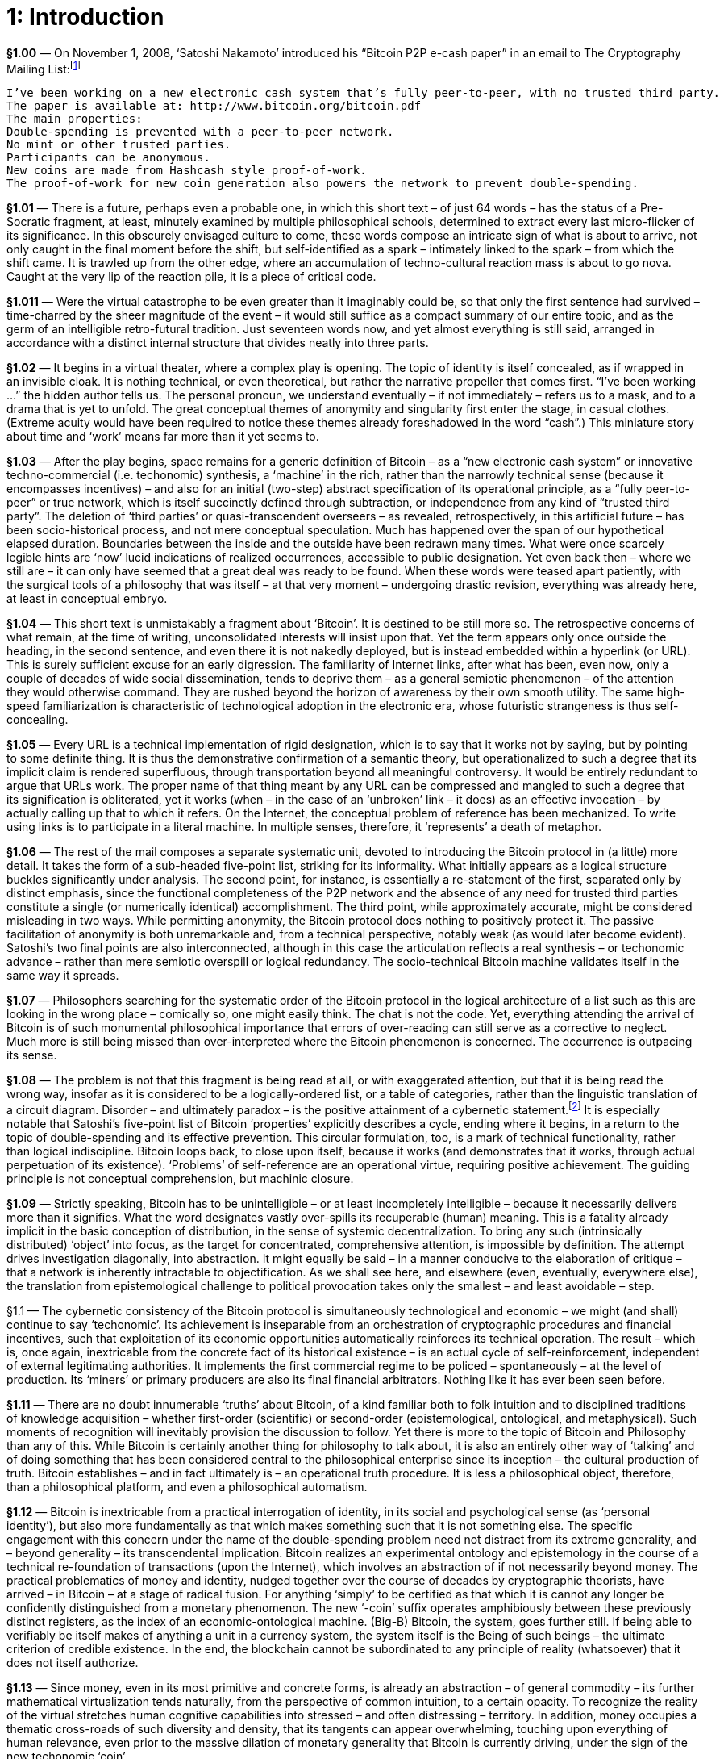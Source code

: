 [chapter]
= 1: Introduction

*§1.00* — On November 1, 2008, ‘Satoshi Nakamoto’ introduced his “Bitcoin P2P e-cash paper” in an email to The Cryptography Mailing List:footnote:[‘Bitcoin P2P e-cash paper’ (2008/11/01)]

```
I’ve been working on a new electronic cash system that’s fully peer-to-peer, with no trusted third party.
The paper is available at: http://www.bitcoin.org/bitcoin.pdf
The main properties:
Double-spending is prevented with a peer-to-peer network.
No mint or other trusted parties.
Participants can be anonymous.
New coins are made from Hashcash style proof-of-work.
The proof-of-work for new coin generation also powers the network to prevent double-spending.
```

*§1.01* — There is a future, perhaps even a probable one, in which this short text – of just 64 words – has the status of a Pre-Socratic fragment, at least, minutely examined by multiple philosophical schools, determined to extract every last micro-flicker of its significance. In this obscurely envisaged culture to come, these words compose an intricate sign of what is about to arrive, not only caught in the final moment before the shift, but self-identified as a spark – intimately linked to the spark – from which the shift came. It is trawled up from the other edge, where an accumulation of techno-cultural reaction mass is about to go nova. Caught at the very lip of the reaction pile, it is a piece of critical code.

*§1.011* — Were the virtual catastrophe to be even greater than it imaginably could be, so that only the first sentence had survived – time-charred by the sheer magnitude of the event – it would still suffice as a compact summary of our entire topic, and as the germ of an intelligible retro-futural tradition. Just seventeen words now, and yet almost everything is still said, arranged in accordance with a distinct internal structure that divides neatly into three parts.

*§1.02* — It begins in a virtual theater, where a complex play is opening. The topic of identity is itself concealed, as if wrapped in an invisible cloak. It is nothing technical, or even theoretical, but rather the narrative propeller that comes first. “I’ve been working …” the hidden author tells us. The personal pronoun, we understand eventually – if not immediately – refers us to a mask, and to a drama that is yet to unfold. The great conceptual themes of anonymity and singularity first enter the stage, in casual clothes. (Extreme acuity would have been required to notice these themes already foreshadowed in the word “cash”.) This miniature story about time and ‘work’ means far more than it yet seems to.

*§1.03* — After the play begins, space remains for a generic definition of Bitcoin – as a “new electronic cash system” or innovative techno-commercial (i.e. techonomic) synthesis, a ‘machine’ in the rich, rather than the narrowly technical sense (because it encompasses incentives) – and also for an initial (two-step) abstract specification of its operational principle, as a “fully peer-to-peer” or true network, which is itself succinctly defined through subtraction, or independence from any kind of “trusted third party”. The deletion of ‘third parties’ or quasi-transcendent overseers – as revealed, retrospectively, in this artificial future – has been socio-historical process, and not mere conceptual speculation. Much has happened over the span of our hypothetical elapsed duration. Boundaries between the inside and the outside have been redrawn many times. What were once scarcely legible hints are ‘now’ lucid indications of realized occurrences, accessible to public designation. Yet even back then – where we still are – it can only have seemed that a great deal was ready to be found. When these words were teased apart patiently, with the surgical tools of a philosophy that was itself – at that very moment – undergoing drastic revision, everything was already here, at least in conceptual embryo.

*§1.04* — This short text is unmistakably a fragment about ‘Bitcoin’. It is destined to be still more so. The retrospective concerns of what remain, at the time of writing, unconsolidated interests will insist upon that. Yet the term appears only once outside the heading, in the second sentence, and even there it is not nakedly deployed, but is instead embedded within a hyperlink (or URL). This is surely sufficient excuse for an early digression. The familiarity of Internet links, after what has been, even now, only a couple of decades of wide social dissemination, tends to deprive them – as a general semiotic phenomenon – of the attention they would otherwise command. They are rushed beyond the horizon of awareness by their own smooth utility. The same high-speed familiarization is characteristic of technological adoption in the electronic era, whose futuristic strangeness is thus self-concealing.

*§1.05* — Every URL is a technical implementation of rigid designation, which is to say that it works not by saying, but by pointing to some definite thing. It is thus the demonstrative confirmation of a semantic theory, but operationalized to such a degree that its implicit claim is rendered superfluous, through transportation beyond all meaningful controversy. It would be entirely redundant to argue that URLs work. The proper name of that thing meant by any URL can be compressed and mangled to such a degree that its signification is obliterated, yet it works (when – in the case of an ‘unbroken’ link – it does) as an effective invocation – by actually calling up that to which it refers. On the Internet, the conceptual problem of reference has been mechanized. To write using links is to participate in a literal machine. In multiple senses, therefore, it ‘represents’ a death of metaphor.

*§1.06* — The rest of the mail composes a separate systematic unit, devoted to introducing the Bitcoin protocol in (a little) more detail. It takes the form of a sub-headed five-point list, striking for its informality. What initially appears as a logical structure buckles significantly under analysis. The second point, for instance, is essentially a re-statement of the first, separated only by distinct emphasis, since the functional completeness of the P2P network and the absence of any need for trusted third parties constitute a single (or numerically identical) accomplishment. The third point, while approximately accurate, might be considered misleading in two ways. While permitting anonymity, the Bitcoin protocol does nothing to positively protect it. The passive facilitation of anonymity is both unremarkable and, from a technical perspective, notably weak (as would later become evident). Satoshi’s two final points are also interconnected, although in this case the articulation reflects a real synthesis – or techonomic advance – rather than mere semiotic overspill or logical redundancy. The socio-technical Bitcoin machine validates itself in the same way it spreads.

*§1.07* — Philosophers searching for the systematic order of the Bitcoin protocol in the logical architecture of a list such as this are looking in the wrong place – comically so, one might easily think. The chat is not the code. Yet, everything attending the arrival of Bitcoin is of such monumental philosophical importance that errors of over-reading can still serve as a corrective to neglect. Much more is still being missed than over-interpreted where the Bitcoin phenomenon is concerned. The occurrence is outpacing its sense.

*§1.08* — The problem is not that this fragment is being read at all, or with exaggerated attention, but that it is being read the wrong way, insofar as it is considered to be a logically-ordered list, or a table of categories, rather than the linguistic translation of a circuit diagram. Disorder – and ultimately paradox – is the positive attainment of a cybernetic statement.footnote:[Fritjof Capra recalls a conversation with Gregory Bateson that captures the mutual entanglement of mechanical and logical circuitousness:
_“... when you get circular trains of causation, as you always do in the living world, the use of logic will make you walk into paradoxes. Just take the thermostat, a simple sense organ, yes?”
He looked at me, questioning whether I followed and, seeing that I did, he continued.
“If it’s on, it’s off; if it’s off, it’s on. If yes, then no; if no, then yes.”
With that he stopped to let me puzzle about what he had said. His last sentence reminded me of the classical paradoxes of Aristotelian logic, which was, of course, intended. So I risked a jump.
“You mean, do thermostats lie?”
Bateson’s eyes lit up: “Yes-no-yes-no-yes-no. You see, the cybernetic equivalent of logic is oscillation.”_] It is especially notable that Satoshi’s five-point list of Bitcoin ‘properties’ explicitly describes a cycle, ending where it begins, in a return to the topic of double-spending and its effective prevention. This circular formulation, too, is a mark of technical functionality, rather than logical indiscipline. Bitcoin loops back, to close upon itself, because it works (and demonstrates that it works, through actual perpetuation of its existence). ‘Problems’ of self-reference are an operational virtue, requiring positive achievement. The guiding principle is not conceptual comprehension, but machinic closure.

*§1.09* — Strictly speaking, Bitcoin has to be unintelligible – or at least incompletely intelligible – because it necessarily delivers more than it signifies. What the word designates vastly over-spills its recuperable (human) meaning. This is a fatality already implicit in the basic conception of distribution, in the sense of systemic decentralization. To bring any such (intrinsically distributed) ‘object’ into focus, as the target for concentrated, comprehensive attention, is impossible by definition. The attempt drives investigation diagonally, into abstraction. It might equally be said – in a manner conducive to the elaboration of critique – that a network is inherently intractable to objectification. As we shall see here, and elsewhere (even, eventually, everywhere else), the translation from epistemological challenge to political provocation takes only the smallest – and least avoidable – step.

§1.1 — The cybernetic consistency of the Bitcoin protocol is simultaneously technological and economic – we might (and shall) continue to say ‘techonomic’. Its achievement is inseparable from an orchestration of cryptographic procedures and financial incentives, such that exploitation of its economic opportunities automatically reinforces its technical operation. The result – which is, once again, inextricable from the concrete fact of its historical existence – is an actual cycle of self-reinforcement, independent of external legitimating authorities. It implements the first commercial regime to be policed – spontaneously – at the level of production. Its ‘miners’ or primary producers are also its final financial arbitrators. Nothing like it has ever been seen before.

*§1.11* — There are no doubt innumerable ‘truths’ about Bitcoin, of a kind familiar both to folk intuition and to disciplined traditions of knowledge acquisition – whether first-order (scientific) or second-order (epistemological, ontological, and metaphysical). Such moments of recognition will inevitably provision the discussion to follow. Yet there is more to the topic of Bitcoin and Philosophy than any of this. While Bitcoin is certainly another thing for philosophy to talk about, it is also an entirely other way of ‘talking’ and of doing something that has been considered central to the philosophical enterprise since its inception – the cultural production of truth. Bitcoin establishes – and in fact ultimately is – an operational truth procedure. It is less a philosophical object, therefore, than a philosophical platform, and even a philosophical automatism.

*§1.12* — Bitcoin is inextricable from a practical interrogation of identity, in its social and psychological sense (as ‘personal identity’), but also more fundamentally as that which makes something such that it is not something else. The specific engagement with this concern under the name of the double-spending problem need not distract from its extreme generality, and – beyond generality – its transcendental implication. Bitcoin realizes an experimental ontology and epistemology in the course of a technical re-foundation of transactions (upon the Internet), which involves an abstraction of if not necessarily beyond money. The practical problematics of money and identity, nudged together over the course of decades by cryptographic theorists, have arrived – in Bitcoin – at a stage of radical fusion. For anything ‘simply’ to be certified as that which it is cannot any longer be confidently distinguished from a monetary phenomenon. The new ‘-coin’ suffix operates amphibiously between these previously distinct registers, as the index of an economic-ontological machine. (Big-B) Bitcoin, the system, goes further still. If being able to verifiably be itself makes of anything a unit in a currency system, the system itself is the Being of such beings – the ultimate criterion of credible existence. In the end, the blockchain cannot be subordinated to any principle of reality (whatsoever) that it does not itself authorize.

*§1.13* — Since money, even in its most primitive and concrete forms, is already an abstraction – of general commodity – its further mathematical virtualization tends naturally, from the perspective of common intuition, to a certain opacity. To recognize the reality of the virtual stretches human cognitive capabilities into stressed – and often distressing – territory. In addition, money occupies a thematic cross-roads of such diversity and density, that its tangents can appear overwhelming, touching upon everything of human relevance, even prior to the massive dilation of monetary generality that Bitcoin is currently driving, under the sign of the new techonomic ‘coin’.

*§1.14* — Perhaps the greatest obstacle to the lucid investigation of money, however, is presented by the fact that it occupies a nexus of extreme sensitivity within evolved human psychology, lodged among our species’ most emotionally-charged perceptions of social relations. Because money is inextricably entangled with questions of reciprocity, it is tied-up intimately with such provocations to outrage as injustice, cheating, exploitation, and unbounded inequality. Such sensitive moral trigger-zones pose a formidable inhibition to dispassionate analysis. Disciplined investigation of money threatens to arouse sentiments of social alienation, and even desecration. There is no theoretical conclusion about the nature of money so cold that it does not appear burdened with concrete socio-political implication. More specifically, the mere conceptualization of money is grasped – once again, with vivid archaic intuition – as inherently consequential with respect to the social distribution of wealth. There can be no valorization or devalorization of money in theory, without an immediate adjustment of social balances, or at least the widespread perception of such. It is only natural, then, that the complement also holds. Even when constrained by a spirit of disinterested empiricism, the study of money is peculiarly vulnerable to ideological temptations. The suspicion that monetary theory is politics in disguise tends towards a self-fulfilling prophecy. Discussions of money drive social apes mad.

*§1.15* — If money, nevertheless, demands to be discussed, now more than ever, it is because something huge is happening. So, really, how big is Bitcoin? This question – however awkwardly stammered – sets a backdrop to every discussion of the topic. If it could be answered exactly and comprehensively, we would know everything – seriously, everything – at least up to the epistemological horizon of man. Since Gödel, we have known that whatever can be known at all is precisely detailed in some yet-unknown number. Because the blockchain is a transcendental reality criterion, its ultimate summation is necessarily ontologically exhaustive. Whatever it doesn’t – in the end – include, can only be nothing. That is, however, to get ahead of ourselves.

*§1.16* — The size of Bitcoin lends itself not to one question, but to several, and all tend to rapid complication. When posed as a vague query, regarding Bitcoin’s importance – or historical impact – the challenge posed is obviously daunting, in the way of all futurology. This does not, however, mean it can be long avoided. The question does not differ in principle from the kind of risk assessment speculative markets are continuously compelled to make (with mixed success, at best). It is, indeed, in large – and predominant – part a bet on the future, of exactly this type. If it is ineluctable, it is because the distribution of potential outcomes involved allows of no neutral position. Whatever happens to Bitcoin will matter to everything. Even the possibility that it might not matter much, matters enormously. Shorting the Bitcoin future already offers enough space to thrive within – or in which to die.

*§1.17* — A more highly-resticted – and (at least superficially) simplistically quantitative – version of the question is easier to answer with facile confidence. No more than 21 million bitcoins will ever exist. The scale of Bitcoin is therefore intrinsic to its identity, and inseparable from its value. To purchase a bitcoin is to acquire one 21-millionth (and in fact a little more) of some as-yet incompletely determined ‘X’. On this basis, the immediate value of Bitcoin is analytical, which is to say, an exact re-statement of a quantity already given in its issuance. How much is a stock of 21,000,000 bitcoins worth? Of course, BTC 21,000,000. Naturally, a tautology this crude can at first only appear as nonsense, or – at best – as a semantic evasion. There is, however, nothing trivial about the disturbance it insinuates into the world.

*§1.18* — Instead, and especially in the early stages of the currency, a synthetic valuation is called for, as determined by exchange rates. Typically, this will reference the world’s principal reserve currency, the US dollar, as a unit of account. At any point in time, therefore, the entire bitcoin stock has a determinate market value. Estimated in this way, the ‘scale’ of bitcoin amounted to around 70 billion dollars (in late 2018). The complex equivalence between this – comparatively paltry – financial evaluation, and the appeal of the Bitcoin business as a venture capital opportunity, let alone as the core technology of an industrial revolution, presents a challenge of commensuration for which no existing road-map is even approximately adequate. It is unprecedented for the principal infrastructural innovation of a techonomic long-wave to take the immediate form of an investment vehicle. Extraordinary nonlinearity results.

*§1.20* — When viewed as an episode within a panoramic sweep, the history of Bitcoin almost writes itself. The crisis it inaugurates within political economy appears to have been dramatically predictable. Yet, when the Bitcoin protocol is examined more narrowly, its history – especially its early history – is notoriously puzzling. Fittingly, the story of Bitcoin – in its details – is profoundly cryptic. When scaled to tidal global processes, it appears to arise – as if inevitably – out of the Internet, which itself arose in conformity with the deepest trends of industrial capitalism. Upon finely-grained inspection, however, where the perturbations of contingency are most starkly evident, it emerged from the work of ‘Satoshi Nakamoto’, about whom scarcely anything is known with confidence. The obscurity concentrated in this name cannot be considered coincidental.

*§1.21* — While sweeping analogies reasonably invite suspicion, it is nevertheless tempting to compare Satoshi Nakamoto’s place in the history of money to Gödel’s in formal logic. In both cases a tradition accumulated over many centuries, through systematic consolidation and refinement of primitive intuition, crosses a threshold of positive catastrophe, induced by a technical innovation that overthrows previously unquestioned assumptions. Once this passage has been made, what came before acquires the features of a prolonged childhood – an age of innocence and immaturity to which no return is possible. Logicians remained within an Aristotelian outer orbit, dreaming of an analytically grounded mathematics into the early 20th century, before Gödel awakened them.footnote:[Gödelian incompleteness is logically isomorphic with the halting problem in the (Church-Turing) theory of computation, and thus translatable after rigorous transformation into the uncomputable. It establishes a basic principle of unbounded application within the electronic epoch. As a corrective to the extravagant conclusions drawn from this conceptual complex, in relation to the limits of machine intelligence, the work of Jürgen Schmidhuber — on the Gödel Machine — is of special importance.] Prior to Bitcoin, the foundations of monetary theory remained similarly enmired in legacy conceptions, stemming from the concrete history of property representation.footnote:[It should be noted, in clarification of this analogy, that the conceptual foundations of political economy (pre-Bitcoin) were far inferior to those of mathematical logic (pre-Gödel). The logicism of the Hilbert Program, and of primitive analytical philosophy, while ultimately untenable, at least provided an exact formal basis for its own theoretical elimination. The concept of property, in marked contrast, remains opaque to an almost comical degree. Its dependence upon a legal decision process invoking discretionary judgment essentially resistant to formalization, while convenient – almost by definition – to those wielding political influence, is a stark indication of its radical conceptual insufficiency. Property is reducible neither to legal title, or physical possession of precious substance. The former is a bad abstraction (to political dispensation), the latter an inadequate one (to a crudely naturalized relation). Property is crypto-security, determined by keys.] Bitcoin produces credibility, rather than consuming it. In this way it departs radically from the entirety of previous monetary history – or pre-history – while completing it. The word ‘epoch’ is available for the historical periods initiated by such decisive switch-points which – in Nietzsche’s appropriately grandiloquent words – “break history in two halves”. The discovery, or invention, of transcendental arithmetic (Gödel), asymmetric cryptography (PKC), and trustless money (Bitcoin) are all structurally comparable ruptures.

*§1.22* — Ruptures are irreversibilities. They are thresholds from which there is no going back. Every rupture is thus a locking, a lock in, or trap-door. The secret of time finds in rupture its principle of integrity, or redundancy. There is no puzzle beyond this (which is merely transcendental philosophy restated).

*§1.23* — Secrecy has been an under-developed topic in philosophy. The reasons for this are arguably indistinct from reason itself, as such, and in general. ‘As we shall see’ we might add, insofar as humor is our object. In any case, a story of at least minimal plausibility is not difficult to muster. Secrecy is that which, as a matter of internal necessity, can only ever be under-emphasized, but in the case of philosophy there is immediately more to say. Since its birth in ancient Greece, philosophy has been drawn to the public square, and – according to some historical constructions – even arose there. It tends, strongly and stubbornly, to identify itself as the most elevated form of public reason. Since it is by way of a departure from the Hermeticism of the ancient mysteries that philosophy originated, it is a discipline bound by primordial vocation to exotericism. This cultural ancestry resonates profoundly with the archaic Occidental apprehension of truth as aletheia (or ‘unconcealedness’), and thus as an emergence or extraction from secrecy. In the words of Herakleitos (‘the dark’) – invoking a primordial entanglement between what would become the cultural lineages of philosophy and cryptography – Φύσις κρύπτεσθαι φιλεῖ (“nature inclines to crypto”).

*§1.24* — Within the late-Enlightenment consolidation-phase of modern philosophy, whose capstone is the Kantian critical system, the public sphere of intelligence is thematized as objectivity. This is the realm of common understanding, accessibly shared – as a matter of necessary principle – by all rational beings. For instance, there cannot, according to the Kantian construction, ever be a secret about space as such. Space understood transcendentally, as a pure form of objective intuition, rather than as an object itself, cannot contribute to the content of a private experience. A secret geometry is unthinkable, in this sense.footnote:[There has been no cultural event more wounding to the persistence of a Kantian fundamentalism than the revolution in geometry attending the rigorous demotion of the Euclidean fifth (or ‘parallel’) postulate, as privately envisaged in unpublished work by Gauss (1813) and Schweikart (1818), mathematically publicized by Bolyai and by Lobachevsky in subsequent decades, generalized to higher dimensions by Reimann (1854), and then cemented into place by its empirical application to the cosmo-physics of general relativity. Kant’s conspicuous deference to Newtonian mechanics, understood as an apodictic (and essentially mathematical) intellectual revolution, sets the stage for the apparent vulnerability of his own position. The critical edifice seemed to have been built upon insecure ‘Euclidean’ foundations. It is proposed here, however, that the retrospective attribution of embarrassment in this case is exaggerated, and follows from a profound misconception concerning the status of the Kantian transcendental aesthetic. Newtonian space provides only an occasion, not a strict model. The Kantian formalization of sensible intuition is less descriptive than telic, or retrochronic. It is the draft for an engineering project. The Gibsonian Cyberspace ‘Matrix’ – in its resilient (because synthetic) Euclideanism – corresponds to a more rigorously Kantian conception.]

*§1.25* — Bitcoin is an open secret. Despite belonging unambiguously to the history of cryptography, nothing at all about it is hidden (except what lies beyond it). Its basic innovation – the blockchain – is a (decentralized) public ledger, and this now-widely accepted explanatory term is not remotely misleading. In any case, the crucial terminological decision preceded Bitcoin, and was settled decades earlier with the introduction of public key – or ‘asymmetric’ – cryptography (PKC). It is, precisely, cryptographic sophistication that makes the public sharing of critical information (prudently) practicable. This is exemplified by the blockchain, in which the details of every transaction are open to general inspection. Furthermore, full exposure extends beyond the (empirical) content of the blockchain, to its (transcendental) fabric. The Bitcoin protocol is open-source software, its entire code unrestrictedly available for inspection. Such radical openness is only distinguished practically from a comprehensive annihilation of privacy because the access to accounts is securely crypto-restricted, enabling digital ‘wallets’ to function as disguises. The paradoxical culmination – now exhibited – is a cryptographic system without secrets.

*§1.26* — The basic current inherited by the Internet tends with irresistible momentum towards the open secret. The system of disguises is, ever increasingly, fully exposed. The Internet epoch, we learn, is the Golden Age of masks. Masks are not designed to be hidden, but rather the contrary. They are exceptionally conspicuous attire, meant for public exposure, to facilitate hiding in plain sight. Privacy turns out to be the reciprocal of an artificial face.

*§1.27* — It is only in superficial appearance that publicity and privacy can be simply opposed, which is not at all to suggest that the distinction can be integrated, or that either pole is soluble within the other. PKC definitively settles the relation. The real bond – or synthetic principle – connecting the public to the private is not a generic logical relation, but a cryptographic singularity. There is only privacy at all because this distinction is opaque to public reason. Philosophy – as it has traditionally understood itself – is asymmetrically related to cryptography, from which it is locked out by its (publically) unquestionable commitment to a principle of boundless publicity. The relation is poorly modeled by a tension between the public square and the inner circle – or between a commons, and a myriad vaults – and would still be even had it not been known since the late 19th century that squaring the circle is impossible.footnote:[From the mid-19th century, it was understood that the possibility of squaring the circle depended upon the nature of π (pi). The Lindemann-Weierstrass theorem (1882) proves that π is a transcendental number, confirming the insolubility of the problem. It can be seen from this example how serendipitous the name transcendental number turns out to be.] Already in the Kantian formulation of the transcendental philosophy the secret was distinguished from any type of concealed object. Its redoubt is not to be found in a transcendent mystery. It is located, rather, in the difference between the object and its principle. The secret of objectivity is itself concealed by the feint that leads to its misidentification with a hidden thing.

§1.3 — The philosophy of secrecy fuses with definite practical realities. Bitcoin approaches the model of an ideal agora, at once commercially open and politically closed. It epitomizes the arena of ‘free trade’ in all its innovative radicality and (from the perspective of the left) social aggression. Bitcoin is closed by its intrinsic protection against discretionary modification, and opened by its commercial function. Implicit in the circulation of bitcoins – or any other medium of exchange – is a process of commercial synthesis, latching the crypto-currency system on to something beyond itself. Anybody transferring bitcoins out of their own account, and therefore necessarily into someone else’s, is presumably engaged in an exchange which – since it cannot be realistically imagined as economically tautological (directly swapping bitcoins for bitcoins) – has to swap bitcoins for an extraneous commercial object. Clearly, whatever is exchanged for bitcoins, is priced in bitcoins. When it operates as a currency, Bitcoin is a synthesizer. It cannot propagate without connecting itself to a wider world. The cryptic principle of openness projects a diagonal line.

*§1.31* — Since the origins of modernity, a specter has been haunting the world – that of the autonomous industrial economy. This is the same emergent order that has acquired the name ‘capitalism’ in the abstract, tendential, or teleological sense of the word, and – still more importantly – in accordance with its usage as a designation for an always only partially-defined real individual, or terrestrial event. Its signature is a regenerative, or self-reinforcing, intensification of socio-economic disequilibrium, ‘governed’ – or, more strictly, made radically ungovernable – by a fundamental positive-feedback dynamic. ‘Capitalism’ then, as a singular (or ‘proper’) rather than generic (or typological) name, designates the sovereign self-escalation of an innovative entity, defined only by the practical relation of auto-promotion it establishes with – and through – itself. What it is, in itself, is more than itself. Growth is its essence. This is easily said, but – as an irreducible logical anomaly – it is far less easily understood. This does not, however, obstruct its being named. Fernand Braudel writes of “the passionate disputes the explosive word capitalism always arouses.”footnote:[Braudel, Civilization & Capitalism Volume I, p.25.] Its would-be defenders, typically, are those least inclined to acknowledge its real (and thus autonomous) singularity. Business requires no such awkward admission. This, too, is a crypsis. By inevitable – if often awkward – irony, a species of ‘Marxism’ tends to be regenerated in any systematic promotion of Capital. Even were this not the case, those who consider themselves befriended by Capital would rarely be motivated to pronounce upon the fact.

*§1.32* — According to the crudest – and perhaps also most plausible – account of Bitcoin’s inherent political philosophy, it implements a project of algorithmic governance that conforms to the deepest and most essential agenda of modernity, which is to say, of emergent capitalism, in its search for a definitive securitization of commerce against politics. It thus expresses – in contemporary techno-libertarian or crypto-anarchist guise – the primal impulse of liberalism (in its classical sense). As already noted implicitly, it is something most easily seen from outside.

*§1.33* — When captured at its zenith of abstraction and technical rigor, the defining proposition of the left is that depoliticization is still politics (and more specifically, a politics). This is not a proposition that can be limited to theoretical clarification. It is a project, and even a prophecy. The anti-political will be re-absorbed into the political, according to this fundamental formula. The whole of ‘class war’ is contained within it. Its complement, on the side of capital, is an equally practical – and no less antagonistic – commitment to escape. The left thus recognizes its enemy, with striking realism, as an emergent – and intrinsically fractured – agent of social dissolidarity. A crucial asymmetry has to be immediately noted. The ‘struggle’ here is not even imaginably one-on-one. Capital is essentially capitals, at war among themselves. It advances only through disintegration. If – not at all unreasonably – the basic vector of capital is identified with a tendency to social abandonment, what it abandons most originally is itself.footnote:[Marx is not blind to any of this, although he tends to complacently bracket it as a self-destructive contradiction. The Communist Manifesto is especially stark in this regard. Continuous auto-liquidation of the establishment is modernity’s installed regulative idea. Recent history has only confirmed the insight. Capital revolutionizes harder, deeper, and faster than ‘the Revolution’. Its lack of attachment to itself exceeds anything the left has been able to consistently match. Capital’s scandalous immortality is derived solely from its inventiveness in ways to kill itself. There is no serious way in which it could die that is not more intensely effectuated as a functional innovation within itself.
Revolutionary capital proceeds through disintermediation. It bypasses what it marks for extinction. Morgen E. Peck link:http://spectrum.ieee.org/computing/networks/the-future-of-the-web-looks-a-lot-like-bitcoin[reports] on a conversation with Ethereum entrepreneur Joseph Lubin: “‘We will replace insurance companies. We will replace Wall Street,’ he told me. pass:[[...\]] Then the list kept growing. Online movie distribution houses like Netflix and Hulu. Gaming platforms like Xbox and Sega Genesis. Messaging services like Twitter. Add to that retirement plans, currency exchanges, voting, intellectual-property managers, and trust-fund disbursers. According to Lubin, everything – really everything – we do on the Internet or via any kind of digital channel is about to undergo a radical change.”] That is why the left finds itself so commonly locked in a fight to defend what capital is from what it threatens to become. Bitcoin tells us – more clearly than any other innovation – what it is becoming next, by escaping transcendent governance in principle. Consistent “right wing-extremism”footnote:[The coinage comes from link:https://news.vcu.edu/article/VCU_professor_discusses_The_Politics_of_Bitcoin_Software_as_RightWing[David Golumbia].], automated governance, and unflinching critical philosophy are inter-translatable without significant discrepancy. The crypto-current is a nightmare for the left (rigorously conceived).footnote:[Bitcoin was invoked on Halloween (2008/10/31), in a research paper published under the cryptic name Satoshi Nakamoto. It had the time format of a horror story. This is not the place to follow the Gothic roads thus opened, however suggestive they initially appear. Most notable, at this point, are the shadow-undercurrents to questions about whether Bitcoin can ever die (or be stopped). Upon intense examination, neither possibility seems to be coherently thinkable.] It is other things, but that is the main one. Philosophical phase-change doesn’t happen without a fight, least of all when attempting to route around one. 

